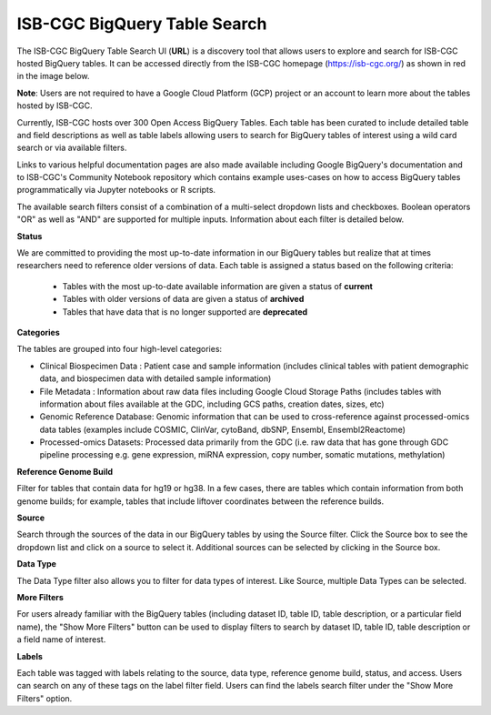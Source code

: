 ******************************
ISB-CGC BigQuery Table Search 
******************************

The ISB-CGC BigQuery Table Search UI (**URL**) is a discovery tool that allows users to explore and search for ISB-CGC hosted BigQuery tables. It can be accessed directly from the ISB-CGC homepage (`<https://isb-cgc.org/>`_) as shown in red in the image below. 

**Note**: Users are not required to have a Google Cloud Platform (GCP) project or an account to learn more about the tables hosted by ISB-CGC.

.. image:: BigQueryTableSearchUI.png
   :align: center




Currently, ISB-CGC hosts over 300 Open Access BigQuery Tables. Each table has been curated to include detailed table and field descriptions as well as table labels allowing users to search for BigQuery tables of interest using a wild card search or via available filters. 



.. image:: BigQueryTableSearch-UI-homepage.png
   :scale: 35
   :align: center




Links to various helpful documentation pages are also made available including Google BigQuery's documentation and to ISB-CGC's Community Notebook repository which contains example uses-cases on how to access BigQuery tables programmatically via Jupyter notebooks or R scripts.


.. image:: BigQueryTableSearch-Documentation.png
   :align: center




The available search filters consist of a combination of a multi-select dropdown lists and checkboxes. Boolean operators "OR" as well as "AND" are supported for multiple inputs. Information about each filter is detailed below.


**Status**

We are committed to providing the most up-to-date information in our BigQuery tables but realize that at times researchers need to reference older versions of data. Each table is assigned a status based on the following criteria:

   * Tables with the most up-to-date available information are given a status of **current**
   * Tables with older versions of data are given a status of **archived**
   * Tables that have data that is no longer supported are **deprecated**
   
.. image:: Status-filter.png
   :align: center
   
   
**Categories**

The tables are grouped into four high-level categories: 

* Clinical Biospecimen Data : Patient case and sample information (includes clinical tables with patient demographic data, and                               biospecimen data with detailed sample information)

* File Metadata : Information about raw data files including Google Cloud Storage Paths (includes tables with information                       about files available at the GDC, including GCS paths, creation dates, sizes, etc)

* Genomic Reference Database: Genomic information that can be used to cross-reference against processed-omics data tables                                   (examples include  COSMIC, ClinVar, cytoBand, dbSNP, Ensembl, Ensembl2Reactome)

* Processed-omics  Datasets: Processed data primarily from the GDC (i.e. raw data that has gone through GDC pipeline                                        processing e.g. gene expression, miRNA expression, copy number, somatic mutations, methylation)


.. image:: Category-filter.png
   :align: center


**Reference Genome Build**

Filter for tables that contain data for hg19 or hg38. In a few cases, there are tables which contain information from both genome builds; for example, tables that include liftover coordinates between the reference builds. 


.. image:: GenomeReference-filter.png
   :align: center


**Source**

Search through the sources of the data in our BigQuery tables by using the Source filter. Click the Source box to see the dropdown list and click on a source to select it. Additional sources can be selected by clicking in the Source box. 


.. image:: Source-filter.png
   :align: center


**Data Type**

The Data Type filter also allows you to filter for data types of interest. Like Source, multiple Data Types can be selected.

.. image:: DataType-filter.png
   :align: center


**More Filters**

For users already familiar with the BigQuery tables (including dataset ID, table ID, table description, or a particular field name), the "Show More Filters" button can be used to display filters to search by dataset ID, table ID, table description or a field name of interest. 


**Labels**

Each table was tagged with labels relating to the source, data type, reference genome build, status, and access. Users can search on any of these tags on the label filter field. Users can find the labels search filter under the "Show More Filters" option. 




